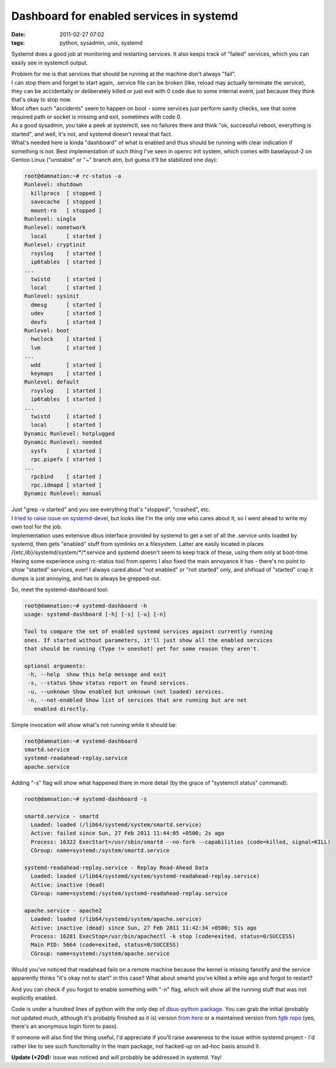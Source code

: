 Dashboard for enabled services in systemd
#########################################

:date: 2011-02-27 07:02
:tags: python, sysadmin, unix, systemd


Systemd does a good job at monitoring and restarting services. It also keeps
track of "failed" services, which you can easily see in systemctl output.

| Problem for me is that services that should be running at the machine don't
  always "fail".
| I can stop them and forget to start again, .service file can be broken (like,
  reload may actually terminate the service), they can be accidentally or
  deliberately killed or just exit with 0 code due to some internal event, just
  because they think that's okay to stop now.
| Most often such "accidents" seem to happen on boot - some services just
  perform sanity checks, see that some required path or socket is missing and
  exit, sometimes with code 0.
| As a good sysadmin, you take a peek at systemctl, see no failures there and
  think "ok, successful reboot, everything is started", and well, it's not, and
  systemd doesn't reveal that fact.

| What's needed here is kinda "dashboard" of what is enabled and thus should be
  running with clear indication if something is not. Best implementation of such
  thing I've seen in openrc init system, which comes with baselayout-2 on Gentoo
  Linux ("unstable" or "~" branch atm, but guess it'll be stabilized one day):

.. code-block:: console

  root@damnation:~# rc-status -a
  Runlevel: shutdown
    killprocs  [ stopped ]
    savecache  [ stopped ]
    mount-ro   [ stopped ]
  Runlevel: single
  Runlevel: nonetwork
    local      [ started ]
  Runlevel: cryptinit
    rsyslog    [ started ]
    ip6tables  [ started ]
  ...
    twistd     [ started ]
    local      [ started ]
  Runlevel: sysinit
    dmesg      [ started ]
    udev       [ started ]
    devfs      [ started ]
  Runlevel: boot
    hwclock    [ started ]
    lvm        [ started ]
  ...
    wdd        [ started ]
    keymaps    [ started ]
  Runlevel: default
    rsyslog    [ started ]
    ip6tables  [ started ]
  ...
    twistd     [ started ]
    local      [ started ]
  Dynamic Runlevel: hotplugged
  Dynamic Runlevel: needed
    sysfs      [ started ]
    rpc.pipefs [ started ]
  ...
    rpcbind    [ started ]
    rpc.idmapd [ started ]
  Dynamic Runlevel: manual

| Just "grep -v started" and you see everything that's "stopped", "crashed",
  etc.
| I `tried to raise issue on systemd-devel
  <http://thread.gmane.org/gmane.comp.sysutils.systemd.devel/1334>`_, but looks
  like I'm the only one who cares about it, so I went ahead to write my own tool
  for the job.

| Implementation uses extensive dbus interface provided by systemd to get a set
  of all the .service units loaded by systemd, then gets "enabled" stuff from
  symlinks on a filesystem. Latter are easily located in places
  /{etc,lib}/systemd/system/\*/\*.service and systemd doesn't seem to keep track
  of these, using them only at boot-time.
| Having some experience using rc-status tool from openrc I also fixed the main
  annoyance it has - there's no point to show "started" services, ever! I always
  cared about "not enabled" or "not started" only, and shitload of "started"
  crap it dumps is just annoying, and has to always be grepped-out.

So, meet the systemd-dashboard tool:

.. code-block:: console

  root@damnation:~# systemd-dashboard -h
  usage: systemd-dashboard [-h] [-s] [-u] [-n]

  Tool to compare the set of enabled systemd services against currently running
  ones. If started without parameters, it'll just show all the enabled services
  that should be running (Type != oneshot) yet for some reason they aren't.

  optional arguments:
   -h, --help  show this help message and exit
   -s, --status Show status report on found services.
   -u, --unknown Show enabled but unknown (not loaded) services.
   -n, --not-enabled Show list of services that are running but are not
     enabled directly.

Simple invocation will show what's not running while it should be:

.. code-block:: console

  root@damnation:~# systemd-dashboard
  smartd.service
  systemd-readahead-replay.service
  apache.service

Adding "-s" flag will show what happened there in more detail (by the grace of
"systemctl status" command):

.. code-block:: console

  root@damnation:~# systemd-dashboard -s

  smartd.service - smartd
    Loaded: loaded (/lib64/systemd/system/smartd.service)
    Active: failed since Sun, 27 Feb 2011 11:44:05 +0500; 2s ago
    Process: 16322 ExecStart=/usr/sbin/smartd --no-fork --capabilities (code=killed, signal=KILL)
    CGroup: name=systemd:/system/smartd.service

  systemd-readahead-replay.service - Replay Read-Ahead Data
    Loaded: loaded (/lib64/systemd/system/systemd-readahead-replay.service)
    Active: inactive (dead)
    CGroup: name=systemd:/system/systemd-readahead-replay.service

  apache.service - apache2
    Loaded: loaded (/lib64/systemd/system/apache.service)
    Active: inactive (dead) since Sun, 27 Feb 2011 11:42:34 +0500; 51s ago
    Process: 16281 ExecStop=/usr/bin/apachectl -k stop (code=exited, status=0/SUCCESS)
    Main PID: 5664 (code=exited, status=0/SUCCESS)
    CGroup: name=systemd:/system/apache.service

Would you've noticed that readahead fails on a remote machine because the kernel
is missing fanotify and the service apparently thinks "it's okay not to start"
in this case? What about smartd you've killed a while ago and forgot to restart?

And you can check if you forgot to enable something with "-n" flag, which will
show all the running stuff that was not explicitly enabled.

Code is under a hundred lines of python with the only dep of `dbus-python
package <http://dbus.freedesktop.org/releases/dbus-python/>`_. You can grab the
initial (probably not updated much, although it's probably finished as it is)
version `from here <http://fraggod.net/static/code/systemd-dashboard.py>`_ or a
maintained version from `fgtk repo
<http://fraggod.net/code/fossil/fgtk/login?g=/code/fossil/fgtk/dir>`_ (yes,
there's an anonymous login form to pass).

If someone will also find the thing useful, I'd appreciate if you'll raise
awareness to the issue within systemd project - I'd rather like to see such
functionality in the main package, not hacked-up on ad-hoc basis around it.

**Update (+20d):** issue was noticed and will probably be addressed in
systemd. Yay!
